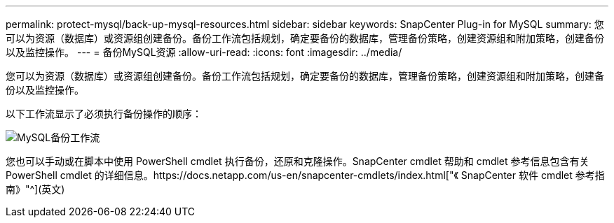 ---
permalink: protect-mysql/back-up-mysql-resources.html 
sidebar: sidebar 
keywords: SnapCenter Plug-in for MySQL 
summary: 您可以为资源（数据库）或资源组创建备份。备份工作流包括规划，确定要备份的数据库，管理备份策略，创建资源组和附加策略，创建备份以及监控操作。 
---
= 备份MySQL资源
:allow-uri-read: 
:icons: font
:imagesdir: ../media/


[role="lead"]
您可以为资源（数据库）或资源组创建备份。备份工作流包括规划，确定要备份的数据库，管理备份策略，创建资源组和附加策略，创建备份以及监控操作。

以下工作流显示了必须执行备份操作的顺序：

image::../media/db2_backup_workflow.png[MySQL备份工作流]

您也可以手动或在脚本中使用 PowerShell cmdlet 执行备份，还原和克隆操作。SnapCenter cmdlet 帮助和 cmdlet 参考信息包含有关 PowerShell cmdlet 的详细信息。https://docs.netapp.com/us-en/snapcenter-cmdlets/index.html["《 SnapCenter 软件 cmdlet 参考指南》"^](英文)
